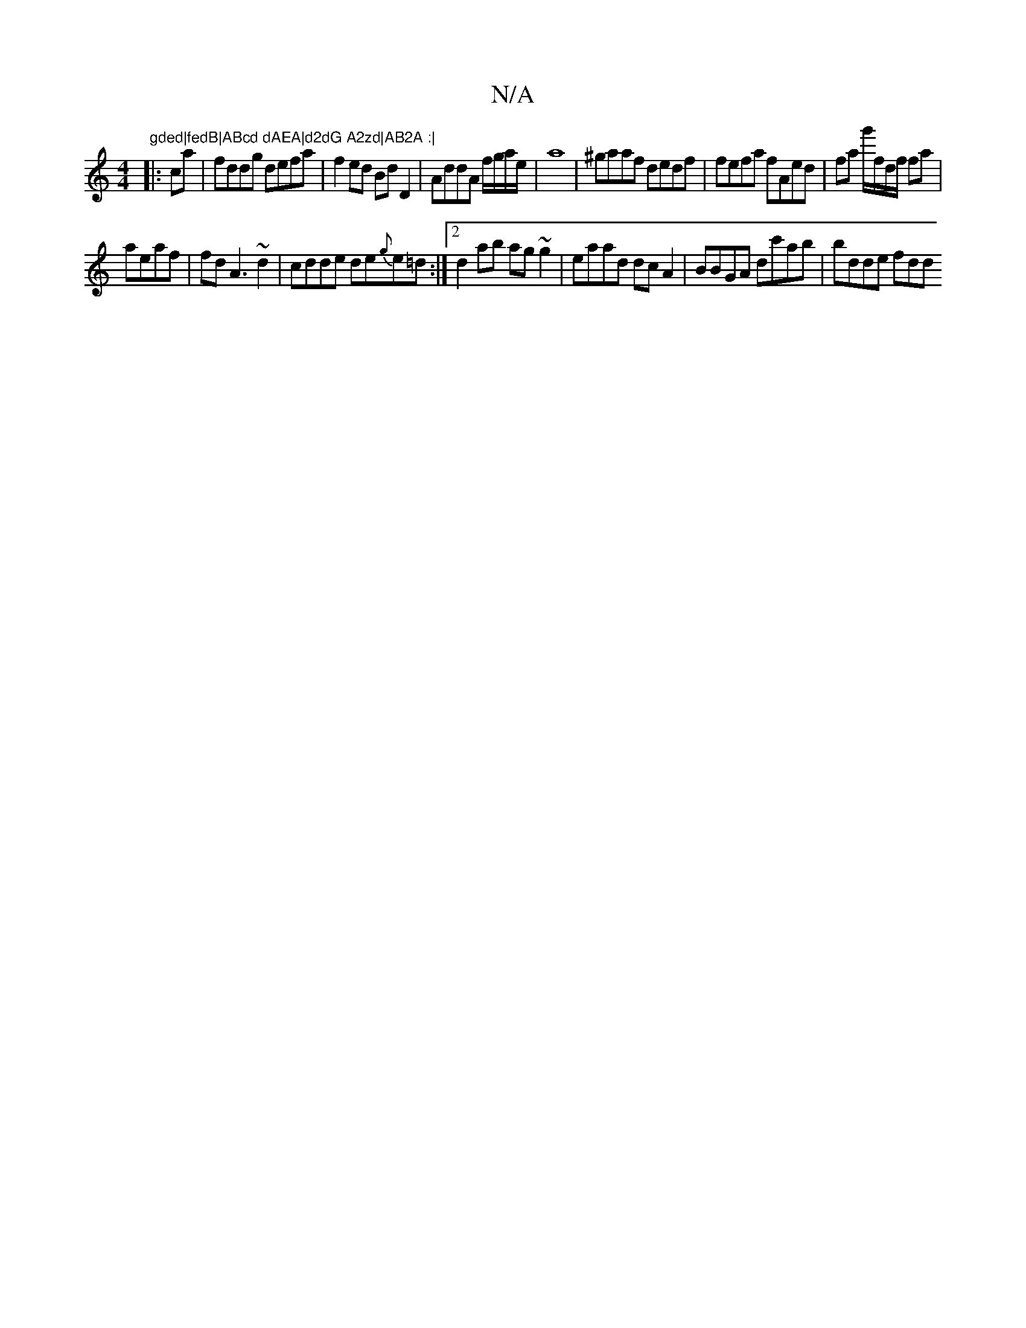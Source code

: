 X:1
T:N/A
M:4/4
R:N/A
K:Cmajor
m"gded|fedB|ABcd dAEA|d2dG A2zd|AB2A :|
|:ca |fddg defa|f2ed BdD2|AddA f/g/a/e/ | a8 | ^gaaf dedf|fefa fAed|fa g'/f/d/f/ fa |
aeaf | fd A3 ~d2|cdde de{g}e=d:|2 d2ab ag~g2|eaad dcA2|BBGA dc'ab|bdde fdd